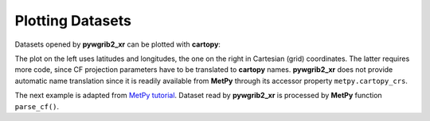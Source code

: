 
Plotting Datasets
=================

Datasets opened by **pywgrib2_xr** can be plotted with **cartopy**:

.. ipython:: python
    :okwarning:

    import xarray as xr
    import cartopy.crs as ccrs
    import cartopy.feature as cfeature
    import matplotlib.pyplot as plt
    import pywgrib2_xr as pywgrib2
    from pywgrib2_xr.utils import localpath

    file = localpath('CMC_glb_TMP_ISBL_700_ps30km_2020012512_P000.grib2')
    tmpl = pywgrib2.make_template(file)
    ds = pywgrib2.open_dataset(file, tmpl)
    country_boundary = cfeature.NaturalEarthFeature(category='cultural', name='admin_0_countries', scale='110m', facecolor='none')
    map_crs = ccrs.AzimuthalEquidistant(central_longitude=249)
    t = ds['TMP.700_mb']

    fig, (ax1, ax2) = plt.subplots(1, 2, figsize=(12, 6),
                                   subplot_kw={'projection': map_crs})
    _ = t.plot(x='longitude', y='latitude', ax=ax1, transform=ccrs.PlateCarree(),
               add_colorbar=False, add_labels=False)
    proj = ds.wgrib2.get_grid()
    globe = ccrs.Globe(ellipse="sphere", semimajor_axis=proj.globe["earth_radius"],
                       semiminor_axis=proj.globe["earth_radius"])
    data_crs = ccrs.Stereographic(globe=globe,
                                  central_latitude=proj.crs['latitude_of_projection_origin'],
                                  central_longitude=proj.crs['straight_vertical_longitude_from_pole'],
                                  true_scale_latitude=proj.crs['standard_parallel'])
    _ = t.plot(x='x', y='y', ax=ax2, transform=data_crs, add_colorbar=False,
               add_labels=False)
    for ax in ax1, ax2:
        _ = ax.add_feature(country_boundary, edgecolor='black')
        _ = ax.gridlines()
    fig.suptitle('Temperature at 700 hPa', fontsize=20)
    @savefig temp_map.png width=12in
    plt.show()

The plot on the left uses latitudes and longitudes, the one on the right in
Cartesian (grid) coordinates. The latter requires more code, since CF projection
parameters have to be translated to **cartopy** names.
**pywgrib2_xr** does not provide automatic name translation since it is
readily available from **MetPy** through its accessor property
``metpy.cartopy_crs``.

The next example is adapted from
`MetPy tutorial <https://unidata.github.io/MetPy/latest/tutorials/xarray_tutorial.html>`_.
Dataset read by **pywgrib2_xr** is processed by **MetPy** function ``parse_cf()``.

.. ipython:: python
    :okwarning:

    import xarray as xr
    import cartopy.crs as ccrs
    import cartopy.feature as cfeature
    import matplotlib.pyplot as plt
    import metpy.calc
    from metpy.units import units
    import pywgrib2_xr as pywgrib2
    from pywgrib2_xr.utils import remotepath
    
    def predicate(i):
        return (i.varname in ('RH', 'TMP', 'UGRD', 'VGRD', 'HGT') and
                i.bot_level_code == 100 and 10000 <= i.bot_level_value < 1000000)

    file = remotepath('nam.t00z.awak3d00.tm00.grib2')
    tmpl = pywgrib2.make_template(file, predicate, vertlevels='isobaric')
    var_names = {'RH.isobaric': 'relative_humidity',
                 'TMP.isobaric': 'temperature',
                 'UGRD.isobaric': 'u',
                 'VGRD.isobaric': 'v',
                 'HGT.isobaric': 'height',
                }
    ds = pywgrib2.open_dataset(file, tmpl).rename(var_names)
    data = ds.metpy.parse_cf()
    x, y = data['temperature'].metpy.coordinates('x', 'y')
    data_crs = data['temperature'].metpy.cartopy_crs
    data['temperature'].metpy.convert_units('degC')
    vertical, = data['temperature'].metpy.coordinates('vertical')
    data_level = data.metpy.loc[{vertical.name: 500. * units.hPa}]

    fig, ax = plt.subplots(1, 1, figsize=(12, 8), subplot_kw={'projection': data_crs})
    rh = ax.contourf(x, y, data_level['relative_humidity'], levels=[60, 70, 80, 100],
                     colors=['#99ff00', '#00ff00', '#00cc00'])
    wind_slice = slice(20, -20, 20)
    _ = ax.barbs(x[wind_slice], y[wind_slice],
                 data_level['u'].metpy.unit_array[wind_slice, wind_slice].to('knots'),
                 data_level['v'].metpy.unit_array[wind_slice, wind_slice].to('knots'),
                 length=6)
    h_contour = ax.contour(x, y, data_level['height'], colors='k',
                           levels=range(5000, 6200, 60))
    _ = h_contour.clabel(fontsize=8, colors='k', inline=1, inline_spacing=8,
                         fmt='%i', rightside_up=True, use_clabeltext=True)
    t_contour = ax.contour(x, y, data_level['temperature'], colors='xkcd:red',
                           levels=range(-50, 4, 5), alpha=0.8, linestyles='--')
    _ = t_contour.clabel(fontsize=8, colors='xkcd:deep blue', inline=1, inline_spacing=8,
                         fmt='%i', rightside_up=True, use_clabeltext=True)
    _ = ax.add_feature(cfeature.LAND.with_scale('50m'), facecolor=cfeature.COLORS['land'])
    _ = ax.add_feature(cfeature.OCEAN.with_scale('50m'), facecolor=cfeature.COLORS['water'])
    _ = ax.add_feature(cfeature.STATES.with_scale('50m'), edgecolor='#c7c783', zorder=0)
    _ = ax.add_feature(cfeature.LAKES.with_scale('50m'), facecolor=cfeature.COLORS['water'],
                       edgecolor='#c7c783', zorder=0)
    time = data['temperature'].metpy.time
    vtime = data.reftime + time
    _ = ax.set_title('500 hPa Heights (m), Temperature (\u00B0C), Humidity (%) at '
                     + vtime.dt.strftime('%Y-%m-%d %H:%MZ').item(),
                     fontsize=20)
    @savefig weather_map.png width=10in
    plt.show()
